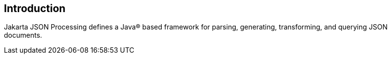 //
// Copyright (c) 2018, 2020 Contributors to the Eclipse Foundation
//

== Introduction

Jakarta JSON Processing defines a Java(R) based framework for parsing, generating, transforming, and querying JSON documents.

